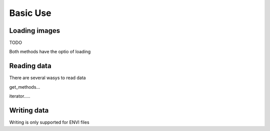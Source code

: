 .. _basics:

===========
 Basic Use
===========


Loading images
==============

TODO

Both methods have the optio of loading

Reading data
============

There are several wasys to read data

get_methods...

iterator.....


Writing data
============

Writing is only supported for ENVI files




